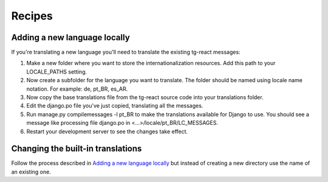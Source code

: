 Recipes
=======

Adding a new language locally
-----------------------------

If you're translating a new language you'll need to translate the existing tg-react messages:

1. Make a new folder where you want to store the internationalization resources. Add this path to your LOCALE_PATHS setting.
2. Now create a subfolder for the language you want to translate. The folder should be named using locale name notation. For example: de, pt_BR, es_AR.
3. Now copy the base translations file from the tg-react source code into your translations folder.
4. Edit the django.po file you've just copied, translating all the messages.
5. Run manage.py compilemessages -l pt_BR to make the translations available for Django to use. You should see a message like processing file django.po in <...>/locale/pt_BR/LC_MESSAGES.
6. Restart your development server to see the changes take effect.

Changing the built-in translations
----------------------------------

Follow the process described in `Adding a new language locally`_ but instead of creating a new directory use the name of an
existing one.
